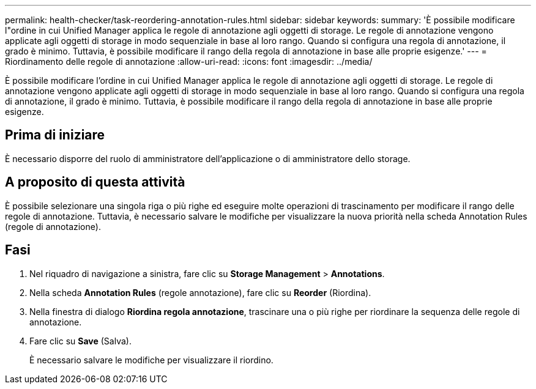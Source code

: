 ---
permalink: health-checker/task-reordering-annotation-rules.html 
sidebar: sidebar 
keywords:  
summary: 'È possibile modificare l"ordine in cui Unified Manager applica le regole di annotazione agli oggetti di storage. Le regole di annotazione vengono applicate agli oggetti di storage in modo sequenziale in base al loro rango. Quando si configura una regola di annotazione, il grado è minimo. Tuttavia, è possibile modificare il rango della regola di annotazione in base alle proprie esigenze.' 
---
= Riordinamento delle regole di annotazione
:allow-uri-read: 
:icons: font
:imagesdir: ../media/


[role="lead"]
È possibile modificare l'ordine in cui Unified Manager applica le regole di annotazione agli oggetti di storage. Le regole di annotazione vengono applicate agli oggetti di storage in modo sequenziale in base al loro rango. Quando si configura una regola di annotazione, il grado è minimo. Tuttavia, è possibile modificare il rango della regola di annotazione in base alle proprie esigenze.



== Prima di iniziare

È necessario disporre del ruolo di amministratore dell'applicazione o di amministratore dello storage.



== A proposito di questa attività

È possibile selezionare una singola riga o più righe ed eseguire molte operazioni di trascinamento per modificare il rango delle regole di annotazione. Tuttavia, è necessario salvare le modifiche per visualizzare la nuova priorità nella scheda Annotation Rules (regole di annotazione).



== Fasi

. Nel riquadro di navigazione a sinistra, fare clic su *Storage Management* > *Annotations*.
. Nella scheda *Annotation Rules* (regole annotazione), fare clic su *Reorder* (Riordina).
. Nella finestra di dialogo *Riordina regola annotazione*, trascinare una o più righe per riordinare la sequenza delle regole di annotazione.
. Fare clic su *Save* (Salva).
+
È necessario salvare le modifiche per visualizzare il riordino.


